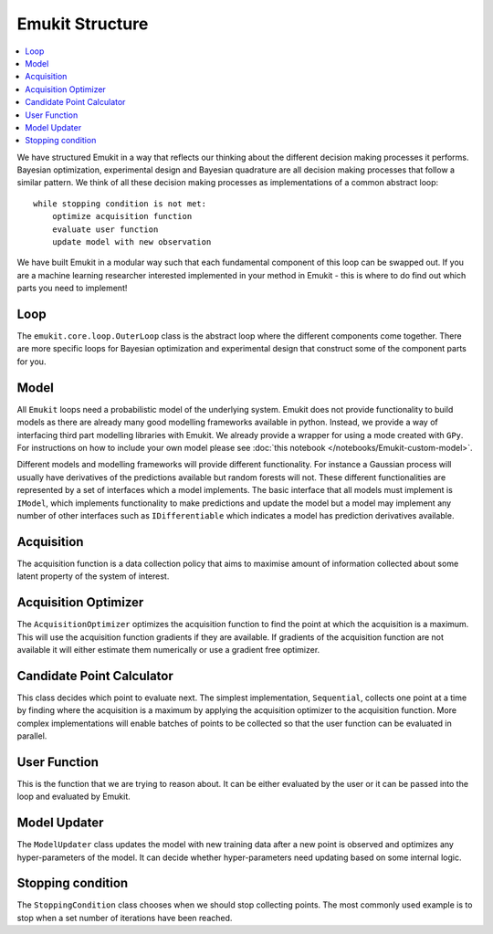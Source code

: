 Emukit Structure
============

.. contents::
    :local:

We have structured Emukit in a way that reflects our thinking about the different decision making processes it performs.
Bayesian optimization, experimental design and Bayesian quadrature are all decision making processes that follow a 
similar pattern. 
We think of all these decision making processes as implementations of a common abstract loop::

    while stopping condition is not met:
        optimize acquisition function
        evaluate user function
        update model with new observation

We have built Emukit in a modular way such that each fundamental component of this loop can be swapped out. 
If you are a machine learning researcher interested implemented in your method in Emukit - this is where to do find out
which parts you need to implement!

Loop
________
The ``emukit.core.loop.OuterLoop`` class is the abstract loop where the different components come together.
There are more specific loops for Bayesian optimization and experimental design that construct some of the component 
parts for you.


Model
________
All ``Emukit`` loops need a probabilistic model of the underlying system.
Emukit does not provide functionality to build models as there are already many good modelling frameworks available in python.
Instead, we provide a way of interfacing third part modelling libraries with Emukit. 
We already provide a wrapper for using a mode created with ``GPy``.
For instructions on how to include your own model please see :doc:`this notebook </notebooks/Emukit-custom-model>`.

Different models and modelling frameworks will provide different functionality. 
For instance a Gaussian process will usually have derivatives of the predictions available but random forests will not. 
These different functionalities are represented by a set of interfaces which a model implements. 
The basic interface that all models must implement is ``IModel``, which implements functionality to make predictions and
update the model but a model may implement any number of other interfaces such as ``IDifferentiable`` which indicates a
model has prediction derivatives available.

Acquisition
___________
The acquisition function is a data collection policy that aims to maximise amount of information collected about some 
latent property of the system of interest. 

Acquisition Optimizer
_____________________
The ``AcquisitionOptimizer`` optimizes the acquisition function to find the point at which the acquisition is a maximum.
This will use the acquisition function gradients if they are available. 
If gradients of the acquisition function are not available it will either estimate them numerically or use a gradient 
free optimizer. 

Candidate Point Calculator
__________________________
This class decides which point to evaluate next. 
The simplest implementation, ``Sequential``, collects one point at a time by finding where the acquisition is a maximum
by applying the acquisition optimizer to the acquisition function. 
More complex implementations will enable batches of points to be collected so that the user function can be evaluated 
in parallel. 

User Function
_____________
This is the function that we are trying to reason about. 
It can be either evaluated by the user or it can be passed into the loop and evaluated by Emukit.

Model Updater
_____________
The ``ModelUpdater`` class updates the model with new training data after a new point is observed and optimizes any
hyper-parameters of the model. 
It can decide whether hyper-parameters need updating based on some internal logic.


Stopping condition
__________________
The ``StoppingCondition`` class chooses when we should stop collecting points.
The most commonly used example is to stop when a set number of iterations have been reached.



